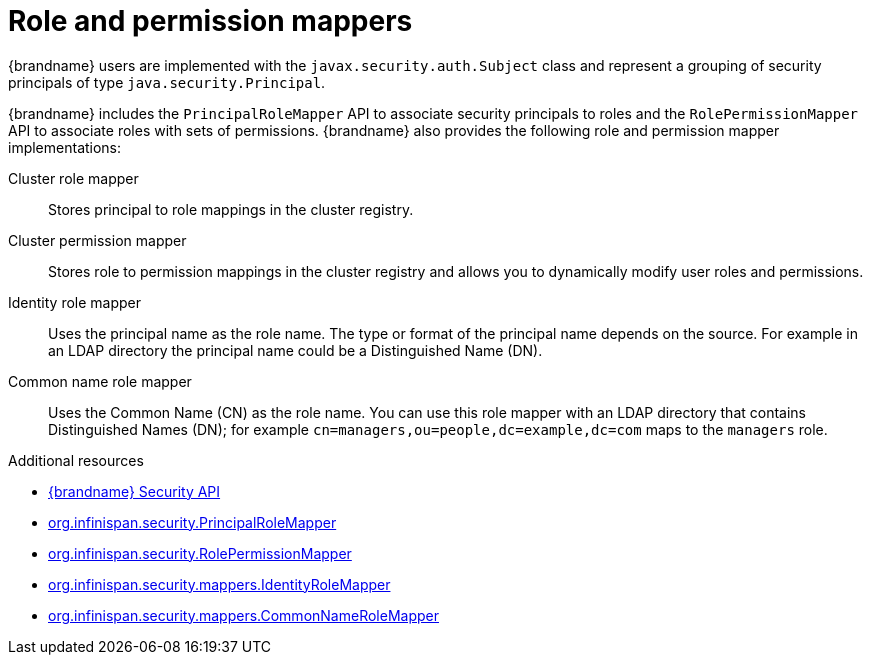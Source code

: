 [id='role-mappers_{context}']
= Role and permission mappers

{brandname} users are implemented with the `javax.security.auth.Subject` class and represent a grouping of security principals of type `java.security.Principal`.

{brandname} includes the `PrincipalRoleMapper` API to associate security principals to roles and the `RolePermissionMapper` API to associate roles with sets of permissions.
{brandname} also provides the following role and permission mapper implementations:

Cluster role mapper:: Stores principal to role mappings in the cluster registry.

Cluster permission mapper:: Stores role to permission mappings in the cluster registry and allows you to dynamically modify user roles and permissions.

Identity role mapper:: Uses the principal name as the role name. The type or format of the principal name depends on the source. For example in an LDAP directory the principal name could be a Distinguished Name (DN).

Common name role mapper:: Uses the Common Name (CN) as the role name. You can use this role mapper with an LDAP directory that contains Distinguished Names (DN); for example `cn=managers,ou=people,dc=example,dc=com` maps to the `managers` role.

[role="_additional-resources"]
.Additional resources
* link:{javadocroot}/org/infinispan/security/package-summary.html[{brandname} Security API]
* link:{javadocroot}/org/infinispan/security/PrincipalRoleMapper.html[org.infinispan.security.PrincipalRoleMapper]
* link:{javadocroot}/org/infinispan/security/RolePermissionMapper.html[org.infinispan.security.RolePermissionMapper]
* link:{javadocroot}/org/infinispan/security/mappers/IdentityRoleMapper.html[org.infinispan.security.mappers.IdentityRoleMapper]
* link:{javadocroot}/org/infinispan/security/mappers/CommonNameRoleMapper.html[org.infinispan.security.mappers.CommonNameRoleMapper]
